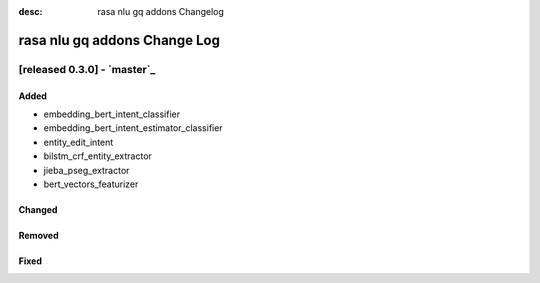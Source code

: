 :desc: rasa nlu gq addons Changelog

rasa nlu gq addons Change Log
===============

[released 0.3.0] - `master`_
^^^^^^^^^^^^^^^^^^^^^^^^^^^^^^^^^

Added
-----
- embedding_bert_intent_classifier
- embedding_bert_intent_estimator_classifier
- entity_edit_intent
- bilstm_crf_entity_extractor
- jieba_pseg_extractor
- bert_vectors_featurizer

Changed
-------

Removed
-------

Fixed
-----
